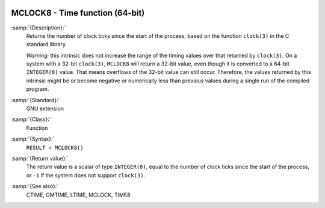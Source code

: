   .. _mclock8:

MCLOCK8 - Time function (64-bit)
********************************

.. index:: MCLOCK8

.. index:: time, clock ticks

.. index:: clock ticks

:samp:`{Description}:`
  Returns the number of clock ticks since the start of the process, based
  on the function ``clock(3)`` in the C standard library.

  *Warning:* this intrinsic does not increase the range of the timing
  values over that returned by ``clock(3)``. On a system with a 32-bit
  ``clock(3)``, ``MCLOCK8`` will return a 32-bit value, even though
  it is converted to a 64-bit ``INTEGER(8)`` value. That means
  overflows of the 32-bit value can still occur. Therefore, the values
  returned by this intrinsic might be or become negative or numerically
  less than previous values during a single run of the compiled program.

:samp:`{Standard}:`
  GNU extension

:samp:`{Class}:`
  Function

:samp:`{Syntax}:`
  ``RESULT = MCLOCK8()``

:samp:`{Return value}:`
  The return value is a scalar of type ``INTEGER(8)``, equal to the
  number of clock ticks since the start of the process, or ``-1`` if
  the system does not support ``clock(3)``.

:samp:`{See also}:`
  CTIME, 
  GMTIME, 
  LTIME, 
  MCLOCK, 
  TIME8


